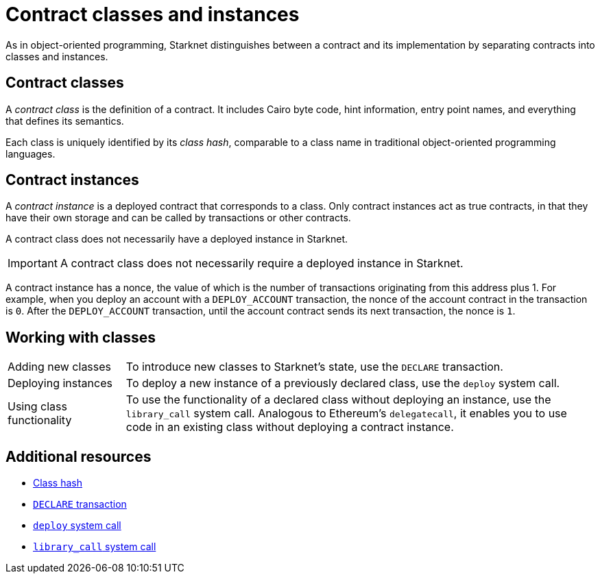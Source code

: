[id="contract_classes"]
= Contract classes and instances

As in object-oriented programming, Starknet distinguishes between a contract and its implementation by separating contracts into classes and instances.

== Contract classes

A _contract class_ is the definition of a contract. It includes Cairo byte code, hint information, entry point names, and everything that defines its semantics.

Each class is uniquely identified by its _class hash_, comparable to a class name in traditional object-oriented programming languages.

== Contract instances

A _contract instance_ is a deployed contract that corresponds to a class. Only contract instances act as true contracts, in that they have their own storage and can be called by transactions or other contracts.

A contract class does not necessarily have a deployed instance in Starknet.

[IMPORTANT]
====
A contract class does not necessarily require a deployed instance in Starknet.
====

A contract instance has a nonce, the value of which is the number of transactions originating from this address plus 1. For example, when you deploy an account with a `DEPLOY_ACCOUNT` transaction, the nonce of the account contract in the transaction is `0`. After the `DEPLOY_ACCOUNT` transaction, until the account contract sends its next transaction, the nonce is `1`.

== Working with classes

[horizontal,labelwidth=20,role="stripes-odd"]
Adding new classes:: To introduce new classes to Starknet's state, use the `DECLARE` transaction.

Deploying instances:: To deploy a new instance of a previously declared class, use the `deploy` system call.

Using class functionality:: To use the functionality of a declared class without deploying an instance, use the `library_call` system call. Analogous to Ethereum's `delegatecall`, it enables you to use code in an existing class without deploying a contract instance.

== Additional resources

* xref:architecture:smart-contracts/class-hash.adoc[Class hash]
* xref:transactions/types.adoc#declare-transaction[`DECLARE` transaction]
* xref:architecture:smart-contracts/system-calls-cairo1.adoc#deploy[`deploy` system call]
* xref:architecture:smart-contracts/system-calls-cairo1.adoc#library_call[`library_call` system call]

